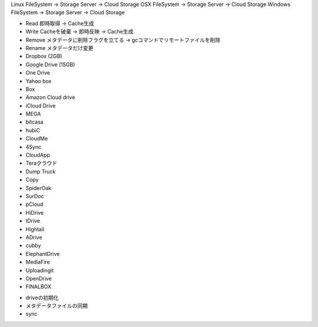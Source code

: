 Linux FileSystem   -> Storage Server -> Cloud Storage
OSX FileSystem     -> Storage Server -> Cloud Storage
Windows FileSystem -> Storage Server -> Cloud Storage

- Read 即時取得 -> Cache生成
- Write Cacheを破棄 -> 即時反映 -> Cache生成
- Remove メタデータに削除フラグを立てる -> gcコマンドでリモートファイルを削除
- Rename メタデータだけ変更


- Dropbox (2GB)
- Google Drive (15GB)
- One Drive
- Yahoo box
- Box
- Amazon Cloud drive
- iCloud Drive
- MEGA
- bitcasa
- hubiC
- CloudMe
- 4Sync
- CloudApp
- Teraクラウド
- Dump Truck
- Copy
- SpiderOak
- SurDoc
- pCloud
- HiDrive
- IDrive
- Hightail
- ADrive
- cubby
- ElephantDrive
- MediaFire
- Uploadingit
- OpenDrive
- FINALBOX


* driveの初期化
* メタデータファイルの同期
* sync
